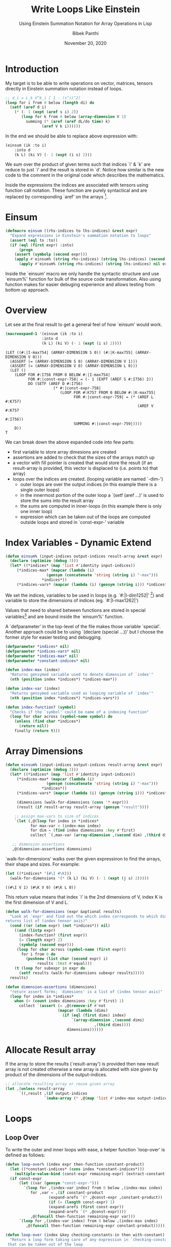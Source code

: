 #+TITLE: Write Loops Like Einstein 
#+SUBTITLE: Using Einstein Summation Notation for Array Operations in Lisp
#+AUTHOR: Bibek Panthi 
#+DATE: November 20, 2020
* Introduction 
My target is to be able to write operations on vector, matrices, tensors directly in Einstein summation notation instead of loops. 

#+begin_src lisp 
  ;; d_i = L_k V^k_i [ 1 - (s^i)^2]
  (loop for i from 0 below (length di) do
    (setf (aref d i)
	  (* (- 1 (expt (aref s i) 2))
	     (loop for k from 0 below (array-dimension V 1)
		   summing (* (aref (aref dL/do time) k)
			      (aref V k i))))))
#+end_src
In the end we should be able to replace above expression with: 
#+begin_src lisp
  (einsum (ik :to i)
	  :into d 
	  (k L) (ki V) (- 1 (expt (i s) 2)))
#+end_src

We sum over the product of given terms such that indices `i' & `k' are reduce to just `i' and the result is stored in `d'. Notice how similar is the new code to the comment in the original code which describes the mathematics. 

Inside the expressions the indices are associated with tensors using function call notation. These function are purely syntactical and are replaced by corresponding `aref' on the arrays [fn:3]. 

[fn:3] Array in Common Lisp can be multi-dimensional. So in mathematical terms they can be vectors, matrices, or  n-order tensors.
* Einsum
#+begin_src lisp
(defmacro einsum ((rhs-indices to lhs-indices) &rest expr)
  "Expand expressions in Einstein's summation notation to loops"
  (assert (eql to :to))
  (if (eql (first expr) :into)
      (progn 
	(assert (symbolp (second expr)))
	(apply #'einsum% (string rhs-indices) (string lhs-indices) (second expr) (cddr expr)))
      (apply #'einsum% (string rhs-indices) (string lhs-indices) nil expr)))
#+end_src

Inside the `einsum' macro we only handle the syntactic structure and use `einsum%' function for bulk of the source code transformation. Also using function makes for easier debuging experience and allows testing from bottom up approach. 

* Overview 
Let see at the final result to get a general feel of how `einsum' would work. 
#+begin_src lisp :results value verbatim :exports both
(macroexpand-1 '(einsum (ik :to i) 
				:into d
				(k L) (ki V) (- 1 (expt (i s) 2))))
#+end_src

#+RESULTS:
#+begin_example
(LET ((#:|I-max754| (ARRAY-DIMENSION S 0)) (#:|K-max755| (ARRAY-DIMENSION V 0)))
  (ASSERT (= (ARRAY-DIMENSION S 0) (ARRAY-DIMENSION V 1)))
  (ASSERT (= (ARRAY-DIMENSION V 0) (ARRAY-DIMENSION L 0)))
  (LET ()
    (LOOP FOR #:I756 FROM 0 BELOW #:|I-max754|
          FOR #:|const-expr-758| = (- 1 (EXPT (AREF S #:I756) 2))
          DO (SETF (AREF D #:I756)
                     (* #:|const-expr-758|
                        (LOOP FOR #:K757 FROM 0 BELOW #:|K-max755|
                              FOR #:|const-expr-759| = (* (AREF L #:K757)
                                                          (AREF V #:K757
                                                                #:I756))
                              SUMMING #:|const-expr-759|))))
    D))
T
#+end_example

We can break down the above expanded code into few parts:
+ first variable to store array dimesions are created
+ assertions are added to check that the sizes of the arrays match up
+ a vector with fill pointer is created that would store the result (if an result-array is provided, this vector is displaced to (i.e. points to) that array) 
+ loops over the indices are created. (looping variable are named `-dim-')
  + outer loops are over the output indices (in this example there is a single outer loops)
  + in the innermost portion of the outer loop a `(setf (aref ...)' is used to store the sums into the result array 
  + the sums are computed in inner-loops (in this example there is only one inner loop)
  + expression which can be taken out of the loops are computed outside loops and stored in `const-expr-' variable 
* Index Variables - Dynamic Extend

#+begin_src lisp 
  (defun einsum% (input-indices output-indices result-array &rest expr)
    (declare (optimize (debug 3)))
    (let* ((*indices* (map 'list #'identity input-indices))
	   (*indices-max* (mapcar (lambda (i) 
				    (gensym (concatenate 'string (string i) "-max")))
				  ,*indices*))
	   (*indices-vars* (mapcar (lambda (i) (gensym (string i))) *indices*))
#+end_src

We set the indices, variables to be used in loops  (e.g. `#:|I-dim1252|' [fn:2]) and variable to store the dimensions of indices (eg. `#:|I-max1262|')

Values that need to shared between functions are stored in special variables[fn:1] and are bound inside the `einsum%' function.

A `defparameter' in the top-level of the file makes those variable `special'. Another approach could be to using 
`(declare (special ...))' but I choose the former style for easier testing and debugging.

#+begin_src lisp 
(defparameter *indices* nil)
(defparameter *indices-vars* nil)
(defparameter *indices-max* nil)
(defparameter *constant-indices* nil)
#+end_src 


#+begin_src lisp 
(defun index-max (index)
  "Returns gensymed variable used to denote dimension of `index'"
  (nth (position index *indices*) *indices-max*))

(defun index-var (index)
  "Returns gensymed variable used as looping variable of `index'"
  (nth (position index *indices*) *indices-vars*))

(defun index-function? (symbol)
  "Checks if the `symbol' could be name of a indexing function"
  (loop for char across (symbol-name symbol) do 
	(unless (find char *indices*)
	  (return nil))
	finally (return t)))
#+end_src

[fn:1] Special Variables are variabes with dynamic extend. i.e. they can be assessed inside the other function without the need to be passed along with the function.

[fn:2] Yes! These are variable names (i.e. symbols). (They are randomly created (using `gensym') during macroexpansion so that their names don't clash with other variables) (Also since they are randomly generated, the exact number at the end may not match within this document)

* Array Dimensions 
#+Name: einsum-head
#+begin_src lisp 
  (defun einsum% (input-indices output-indices result-array &rest expr)
    (declare (optimize (debug 3)))
    (let* ((*indices* (map 'list #'identity input-indices))
	   (*indices-max* (mapcar (lambda (i) 
				    (gensym (concatenate 'string (string i) "-max")))
				  ,*indices*))
	   (*indices-vars* (mapcar (lambda (i) (gensym (string i))) *indices*))

	   (dimensions (walk-for-dimensions (cons '* expr)))
	   (result (if result-array result-array (gensym "result"))))

      ;; assign max-vars to size of indices
      `(let (,@(loop for index in *indices*
		     for max-var = (index-max index)
		     for dim = (find index dimensions :key #'first)
		     collect `(,max-var (array-dimension ,(second dim) ,(third dim)))))

	 ;; dimension assertions
	 ,@(dimension-assertions dimensions)
#+end_src

`walk-for-dimensions' walks over the given expressinon to find the arrays, their shape and sizes. For example: 

#+begin_src lisp :exports both
  (let ((*indices* '(#\I #\K)))
    (walk-for-dimensions '(* (k L) (ki V) (- 1 (expt (j s) 2)))))
#+end_src

#+RESULTS:
: ((#\I V 1) (#\K V 0) (#\K L 0))

This return value means that index `i' is the 2nd dimensions of V, index K is the first dimension of V and L.

 #+begin_src lisp 
   (defun walk-for-dimensions (expr &optional results)
     "Look at `expr' and find out the which index corresponds to which dimension of which tensor
   returns list of (index tensor axis)"
     (cond ((or (atom expr) (not *indices*)) nil)
	   ((and (listp expr)
		 (index-function? (first expr))
		 (= (length expr) 2)
		 (symbolp (second expr)))
	    (loop for char across (symbol-name (first expr)) 
		  for i from 0 do
		    (pushnew (list char (second expr) i)
			     results :test #'equal)))
	   (t (loop for subexpr in expr do 
	     (setf results (walk-for-dimensions subexpr results)))))
     results)

   (defun dimension-assertions (dimensions)
     "return assert forms; `dimesions' is a list of (index tensor axis)"
     (loop for index in *indices*
	   when (> (count index dimensions :key #'first) 1)
	     collect `(assert (= ,@(remove-if #'not 
					      (mapcar (lambda (dims)
							(if (eql (first dims) index)
							    `(array-dimension ,(second dims)
									      ,(third dims))))
						      dimensions))))))

 #+end_src

* Allocate Result array 
If the array to store the results (`result-array') is provided then new result array is not created otherwise a new array is allocated with size given by product of the dimensions of the output-indices. 

#+Name: einsum-result 
#+begin_src lisp 
  ;; allocate resulting array or reuse given array 
  (let ,(unless result-array 
		`((,result ,(if output-indices
			       `(make-array (* ,@(map 'list #'index-max output-indices)))))))
#+end_src
* Loops 
** Loop Over 
To write the outer and inner loops with ease, a helper function `loop-over' is defined as follows:
 #+begin_src lisp 
   (defun loop-over% (index expr then-function constant-product)
     (let ((*constant-indices* (cons index *constant-indices*)))
       (multiple-value-bind (const-expr remaining-expr) (extract-constant-expr expr)							     
	 (if const-expr 
	     (let ((var (gensym "const-expr-")))
	       `(loop for ,(index-var index) from 0 below ,(index-max index) 
		      for ,var = ,(if constant-product
				      (expand-arefs `(* ,@const-expr ,constant-product))
				      (if (= (length const-expr) 1)
					  (expand-arefs (first const-expr))
					  (expand-arefs `(* ,@const-expr))))
		      ,@(funcall then-function remaining-expr var)))
	     `(loop for ,(index-var index) from 0 below ,(index-max index) 
		    ,@(funcall then-function remaining-expr constant-product))))))

   (defun loop-over (index &key checking-constants-in then with-constant)
     "Return a loop form taking care of any expression in `checking-constants-in' 
    that can be taken out of the loop
    (loop for index-var from 0 below index-max 
	  for new-constant = (* with-constant ...) 
	,@(then remaining-expr new-constant)"  
     (loop-over% index checking-constants-in then with-constant))

 #+end_src

As an example see this: 
#+begin_src lisp :results value verbatim :exports both
  (let* ((input-indices "IK")
	 (*indices* (map 'list #'identity input-indices))
	 (*indices-max* (mapcar (lambda (i) 
				  (gensym (concatenate 'string (string i) "-max")))
				,*indices*))
	 (*indices-vars* (mapcar (lambda (i) (gensym (string i))) *indices*)))
    (loop-over #\I 
	       :checking-constants-in '((k L) (ki V) (- 1 (expt (i s) 2)))
	       :then (lambda (remaining-expr const)
		       `(do (print ,remaining-expr ,const)))
	       :with-constant nil))
#+end_src

#+RESULTS:
: (LOOP FOR #:|I-dim1312| FROM 0 BELOW #:|I-max1313|
:       FOR #:|const-expr-1311| = (- 1 (EXPT (AREF S #:|I-dim1314|) 2))
:       DO (PRINT ((K L) (KI V)) #:|const-expr-1311|))

`loop-over' was smart enough to identify that the expression `(- 1 (EXPT (AREF S #:|I-dim1314|) 2))' is constant for given `i' so it stored that in a variable name `#:|const-expr-1311|' and passed the remaining expressions and the name of this variable to the `:then' function. 

In this `loop-over' function few other small functions are used that perform small and easy tasks. 
*** Utilites used 
 #+begin_src lisp 
   (defun expand-arefs (expr)
     "Repalce indexing functions with aref in the expression `expr'"
     (cond ((atom expr)
	    expr)
	   ((and (listp expr)
		 (index-function? (first expr))
		 (= (length expr) 2))
	    `(aref ,(second expr) ,@(loop for index across (symbol-name (first expr)) 
					  collect (index-var index))))
	   ((listp expr)
	    (mapcar (lambda (e)
		      (expand-arefs e))
		    expr))
	   (t expr)))

   (defun constant-expr? (e)
     "Returns true if expression `e' is constant when indices in `*constant-indices*' are given"
     (cond ((atom e) t)
	   ((and (listp e)
		 (index-function? (first e)))
	    (loop for i across (symbol-name (first e)) do 
	      (if (not (find i *constant-indices*))
		  (return nil))
		  finally (return t)))
	   ((listp e)
	    (every (lambda (e) 
		     (constant-expr? e))
		   (rest e)))
	   (t t)))

   (defun extract-constant-expr (expr)
     "Return constant and non-constant parts in `expr' under given `*constant-indices*'"
     (let* ((non-constant-expr (remove-if (lambda (e)
					    (constant-expr? e))
					  expr))
	    (constant-expr (set-difference expr non-constant-expr)))
       (values constant-expr non-constant-expr)))
 #+end_src


An exmple of `extract-constant-expr' in action:
#+begin_src lisp :results value verbatim :exports both 
  (let ((*indices* '(#\I #\K))
	(*constant-indices* '(#\I)))
    (extract-constant-expr '((k L) (ki V) (- 1 (expt (i s) 2)))))
#+end_src
#+RESULTS:
: ((- 1 (EXPT (I S) 2)))
: ((K L) (KI V))

An example of `expand-arefs' in action
#+begin_src lisp :results value verbatim :exports both
  (let ((*indices* '(#\I #\K)))
      (expand-arefs '(* (k L) (ki V) (- 1 (expt (i s) 2)))))
#+end_src

#+RESULTS:
: (* (AREF L #:|K-dim1394|) (AREF V #:|K-dim1395| #:|I-dim1396|)
:    (- 1 (EXPT (AREF S #:|I-dim1397|) 2)))

** Outer and Inner loops 
Now that we have the convenient loop-over function we can use it to generate the outer and inner loops inside `einsum%'

#+Name: einsum-loops 
#+begin_src lisp 
  ;; now loop!! :) 
  ,(labels ((outer-loop (indices expr const)
	      (loop-over 
	       (first indices)
	       :with-constant const
	       :checking-constants-in expr 
	       :then 
	       (lambda (remaining-expr const)
		 (if (> (length indices) 1)
		     `(do ,(outer-loop (rest indices)
				       remaining-expr
				       const))
		     (cond
		       ((and const remaining-expr) 
			`(do (setf (aref ,result ,@(map 'list #'index-var output-indices))
				   (* ,const ,(inner-loop remaining-expr)))))
		       (remaining-expr
			`(do (setf (aref ,result ,@(map 'list #'index-var output-indices)) 
				   ,(inner-loop remaining-expr))))
		       (const 
			`(do (setf (aref ,result ,@(map 'list #'index-var output-indices))
				   ,const))))))))

	    (inner-loop% (indices expr const)
	      (loop-over 
	       (first indices)
	       :checking-constants-in expr
	       :with-constant const
	       :then 
	       (lambda (remaining-expr const) 
		 (if (> (length indices) 1)
		     (if const 
			 `(summing (* ,const ,(inner-loop% (rest indices)
							   remaining-expr nil)))
			 `(summing ,(inner-loop% (rest indices)
						 remaining-expr nil)))
		     (cond 
		       ((and const remaining-expr) 
			`(summing (* ,const ,(expand-arefs `(* ,@remaining-expr)))))
		       (remaining-expr
			`(summing ,(expand-arefs `(* ,@remaining-expr))))
		       (const 
			`(summing ,const)))))))

	    (inner-loop (expr) 
	      (inner-loop% (set-difference *indices* (map 'list #'identity output-indices))
			   expr nil)))
     (outer-loop (map 'list #'identity output-indices)
		 expr 
		 nil))
#+end_src

The `outer-loop' recursive create a loop form for each outer index. In the `:then' argument if the length of outer indices is greated that 1 i.e. when some outer loops are still to be created `outer-loop' recursively calls itself. Otherwise, it returns a `do' clause with a `(setf (aref result-array indices...) sums)' operation and  calls `inner-loop' to calculate the sums. 

The `inner-loop' computes the indices that need to be summed over (which is the set difference of all indices with the output-indices). Then calls `inner-loop%' which, similar to how `outer-loop' function operates, creates the inner loops recursively summing the product till the end. 
* Return Result 
Finally the resulting array is returned. 
#+name: einsum-output
#+begin_src lisp 
  ;; return the results 
  ,(or result-array result)))))
#+end_src

Stiching all the pieces together we have the `einsum%' function: 

#+ATTR_LATEX: :options basicstyle=\ttfamily\tiny
#+begin_src lisp 
  (defun einsum% (input-indices output-indices result-array &rest expr)
    (declare (optimize (debug 3)))
    (let* ((*indices* (map 'list #'identity input-indices))
	   (*indices-max* (mapcar (lambda (i) (gensym (concatenate 'string (string i) "-max"))) *indices*))
	   (*indices-vars* (mapcar (lambda (i) (gensym (string i))) *indices*))

	   (dimensions (walk-for-dimensions (cons '* expr)))
	   (result (if result-array result-array (gensym "result"))))

      ;; assign max-vars to size of indices
      `(let (,@(loop for index in *indices*
		     for max-var = (index-max index)
		     for dim = (find index dimensions :key #'first)
		     collect `(,max-var (array-dimension ,(second dim) ,(third dim)))))

	 ;; dimension assertions
	 ,@(dimension-assertions dimensions)

	 ;; allocate resulting array or reuse given array 
	 (let ,(unless result-array 
		 `((,result ,(if output-indices
				 `(make-array (* ,@(map 'list #'index-max output-indices)))))))
	   ;; now loop!! :) 
	   ,(labels ((outer-loop (indices expr const)
		       (loop-over
			(first indices)
			:with-constant const
			:checking-constants-in expr 
			:then 
			(lambda (remaining-expr const)
			  (if (> (length indices) 1)
			      `(do ,(outer-loop (rest indices)
						remaining-expr
						const))
			      (cond
				((and const remaining-expr) 
				 `(do (setf (aref ,result ,@(map 'list #'index-var output-indices))
					    (* ,const ,(inner-loop remaining-expr)))))
				(remaining-expr
				 `(do (setf (aref ,result ,@(map 'list #'index-var output-indices)) 
					    ,(inner-loop remaining-expr))))
				(const 
				 `(do (setf (aref ,result ,@(map 'list #'index-var output-indices))
					    ,const))))))))

		     (inner-loop% (indices expr const)
		       (loop-over 
			(first indices)
			:checking-constants-in expr
			:with-constant const
			:then 
			(lambda (remaining-expr const) 
			  (if (> (length indices) 1)
			      (if const 
				  `(summing (* ,const ,(inner-loop% (rest indices)
								    remaining-expr nil)))
				  `(summing ,(inner-loop% (rest indices)
							  remaining-expr nil)))
			      (cond 
				((and const remaining-expr) 
				 `(summing (* ,const ,(expand-arefs `(* ,@remaining-expr)))))
				(remaining-expr
				 `(summing ,(expand-arefs `(* ,@remaining-expr))))
				(const 
				 `(summing ,const)))))))

		     (inner-loop (expr) 
		       (inner-loop% (set-difference *indices* (map 'list #'identity output-indices))
				    expr nil)))
	      (outer-loop (map 'list #'identity output-indices)
			  expr 
			  nil))
	   ;; return the results 
	   ,(or result-array result)))))
#+end_src
* Lets see usecases 
For use in following examples lets define a matrix and two vector 
#+begin_src lisp :results none
  (defparameter M #2A((1 2 3) (4 5 6)))
  (defparameter V (vector 10 2.2 3e3))
  (defparameter U (vector 9 4))
#+end_src

** Transpose 
#+begin_src lisp :results value verbatim :exports both
(defun transpose (matrix)
  (destructuring-bind (m n) (array-dimensions matrix)
    (let ((new-matrix (make-array (list n m))))
      (loop for i from 0 below m do
	(loop for j from 0 below n do
	  (setf (aref new-matrix j i)
		(aref matrix i j))))
      new-matrix)))

(transpose M)
#+end_src

#+RESULTS:
: #2A((1 4) (2 5) (3 6))

Equivalent einsum expression
#+begin_src lisp :results value verbatim :exports both
  (einsum (ij :to ji) (ij M))
#+end_src

#+RESULTS:
: #2A((1 4) (2 5) (3 6))

** Outer Product 
#+begin_src lisp :results value verbatim :exports both
  (defun incf-outer-product (place vec-a vec-b)
    "Add the outer product of `vec-a' and `vec-b' into `place'"
    (let ((n (array-dimension place 0))
	  (m (array-dimension place 1)))
      (assert (= n (length vec-a)))
      (assert (= m (length vec-b)))
      (loop for i from 0 below n do 
	(loop for j from 0 below m do 
	  (incf (aref place i j) 
		(* (aref vec-a i)
		   (aref vec-b j)))))
      place))

  ;; M^i_j += U^i V_j
  (let ((M (make-array '(2 3) :initial-contents '((1 2 3) (4 5 6)))))
    (incf-outer-product M
			U V))
#+end_src

#+RESULTS:
: #2A((91 21.800001 27003.0) (44 13.8 12006.0))

Equivalent einsum expression:
#+begin_src lisp :results value verbatim :exports both
  (let ((M (make-array '(2 3) :initial-contents '((1 2 3) (4 5 6)))))
    (einsum (ij :to ij) :into M
	    (+ (ij M) (* (i U) (j V)))))
#+end_src

#+RESULTS:
: #2A((91 21.800001 27003.0) (44 13.8 12006.0))

Lets see the code generated by einsum: 
#+begin_src lisp :results value verbatim :exports both
  (macroexpand '(einsum (ij :to ij) :into M
		 (+ (ij M) (* (i U) (j V)))))
#+end_src

#+RESULTS:
#+begin_example
(LET ((#:|I-max730| (ARRAY-DIMENSION U 0)) (#:|J-max731| (ARRAY-DIMENSION V 0)))
  (ASSERT (= (ARRAY-DIMENSION U 0) (ARRAY-DIMENSION M 0)))
  (ASSERT (= (ARRAY-DIMENSION V 0) (ARRAY-DIMENSION M 1)))
  (LET ()
    (LOOP FOR #:I732 FROM 0 BELOW #:|I-max730|
          DO (LOOP FOR #:J733 FROM 0 BELOW #:|J-max731|
                   FOR #:|const-expr-734| = (+ (AREF M #:I732 #:J733)
                                               (* (AREF U #:I732)
                                                  (AREF V #:J733)))
                   DO (SETF (AREF M #:I732 #:J733) #:|const-expr-734|)))
    M))
T
#+end_example

Both the handwritten code and generated code are similar.

*** Lets see the timing. 
#+begin_src lisp :results value verbatim :exports both
  (time (let ((M (make-array '(2 3) :initial-contents '((1 2 3) (4 5 6))))) 
		   (loop repeat 10000000 do 
			 (incf-outer-product M U V))
		   M))
#+end_src
#+begin_src example 
Evaluation took:
  2.090 seconds of real time
  2.088960 seconds of total run time (2.088960 user, 0.000000 system)
  99.95% CPU
  4,814,051,628 processor cycles
  0 bytes consed
  
#2A((900000001 1.7338182e8 2.9209824e11) (400000004 8.1764024e7 1.046401e11))
#+end_src

einsum:
#+begin_src lisp :results value verbatim :exports both
  (time (let ((M (make-array '(2 3) :initial-contents '((1 2 3) (4 5 6))))) 
		 (loop repeat 10000000 do 
		   (einsum (ij :to ij) :into M
			   (+ (ij M) (* (i U) (j V)))))
		 M))
#+end_src

#+RESULTS:
#+begin_src example
Evaluation took:
  2.020 seconds of real time
  2.023754 seconds of total run time (2.023754 user, 0.000000 system)
  100.20% CPU
  4,663,633,418 processor cycles
  0 bytes consed
  
#2A((900000001 1.7338182e8 2.9209824e11) (400000004 8.1764024e7 1.046401e11))
#+end_src



** Transpose then dot 
#+begin_src lisp :results value verbatim :exports both
(defun matrix-T-dot-vector (matrix vector)
  "Multiply transpose of `matrix' with `vector'"
  (destructuring-bind (m n) (array-dimensions matrix)
    (assert (= m (length vector)))
    (let ((result (make-array n)))
      (loop for j from 0 below n do 
	(setf (aref result j) 
	      (loop for i from 0 below m 
		    summing (* (aref matrix i j)
			       (aref vector i)))))
      result)))

(matrix-T-dot-vector M U)
#+end_src

#+RESULTS:
: #(25 38 51)

#+begin_src lisp :results value verbatim :exports both
  (einsum (ij :to j)
	(ij M) (i U))
#+end_src

#+RESULTS:
: #(25 38 51)

** Sth complicated
#+begin_src lisp :results value verbatim :exports both
  ;; d_i = d_m,prev W^m_i [ (1 - (s^i)^2)]
  (let ((d (vector 1 2 3))
	(s (vector 9 8 4))
	(W #2A((1 2 3) (3 4 5) (5 6 7))))

    (map-into d 
	      (lambda (dW_i s^i)
		(* dW_i (- 1 (expt s^i 2))))
	      (matrix-t-dot-vector W d)
	      s))
#+end_src

#+RESULTS:
: #(-1760 -1764 -510)

#+begin_src lisp :results value verbatim :exports both
  ;; d_m = d_m,prev W^m_i [ (1 - (s^i)^2)]
  (let ((d (vector 1 2 3))
	(s (vector 9 8 4))
	(W #2A((1 2 3) (3 4 5) (5 6 7))))

    (einsum (im :to i)
	    (* (m d) (mi W) (- 1 (expt (i s) 2)))))
#+end_src

#+RESULTS:
: #(-1760 -1764 -510)

Notice how the einsum expression is similar to the mathematical notation given in the comment.  
